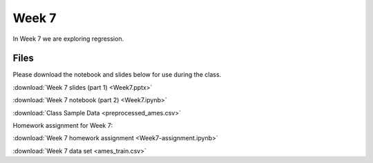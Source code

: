 Week 7
======

In Week 7 we are exploring regression.

Files
-----

Please download the notebook and slides below for use during the class.

:download:`Week 7 slides (part 1) <Week7.pptx>`

:download:`Week 7 notebook (part 2) <Week7.ipynb>`

:download:`Class Sample Data <preprocessed_ames.csv>`

Homework assignment for Week 7:

:download:`Week 7 homework assignment <Week7-assignment.ipynb>`

:download:`Week 7 data set <ames_train.csv>`
